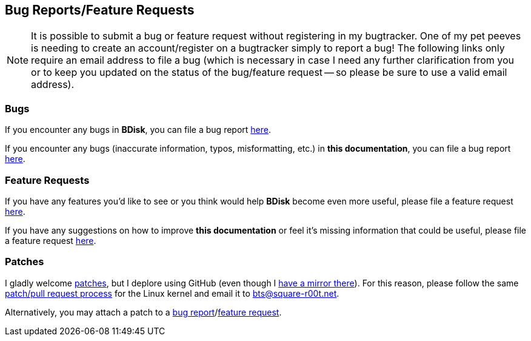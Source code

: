 == Bug Reports/Feature Requests
NOTE: It is possible to submit a bug or feature request without registering in my bugtracker. One of my pet peeves is needing to create an account/register on a bugtracker simply to report a bug! The following links only require an email address to file a bug (which is necessary in case I need any further clarification from you or to keep you updated on the status of the bug/feature request -- so please be sure to use a valid email address).

=== Bugs
If you encounter any bugs in *BDisk*, you can file a bug report https://bugs.square-r00t.net/index.php?do=newtask&project=2&task_type=1[here^].

If you encounter any bugs (inaccurate information, typos, misformatting, etc.) in *this documentation*, you can file a bug report https://bugs.square-r00t.net/index.php?do=newtask&project=8&task_type=1[here^].

=== Feature Requests
If you have any features you'd like to see or you think would help *BDisk* become even more useful, please file a feature request https://bugs.square-r00t.net/index.php?do=newtask&project=2&task_type=2[here^].

If you have any suggestions on how to improve *this documentation* or feel it's missing information that could be useful, please file a feature request https://bugs.square-r00t.net/index.php?do=newtask&project=8&task_type=2[here^].

=== Patches
I gladly welcome https://www.gnu.org/software/diffutils/manual/html_node/Unified-Format.html[patches^], but I deplore using GitHub (even though I https://github.com/johnnybubonic/BDisk[have a mirror there^]). For this reason, please follow the same https://www.kernel.org/doc/Documentation/SubmittingPatches[patch/pull request process] for the Linux kernel and email it to bts@square-r00t.net.

Alternatively, you may attach a patch to a <<bugs,bug report>>/<<feature_requests,feature request>>.

